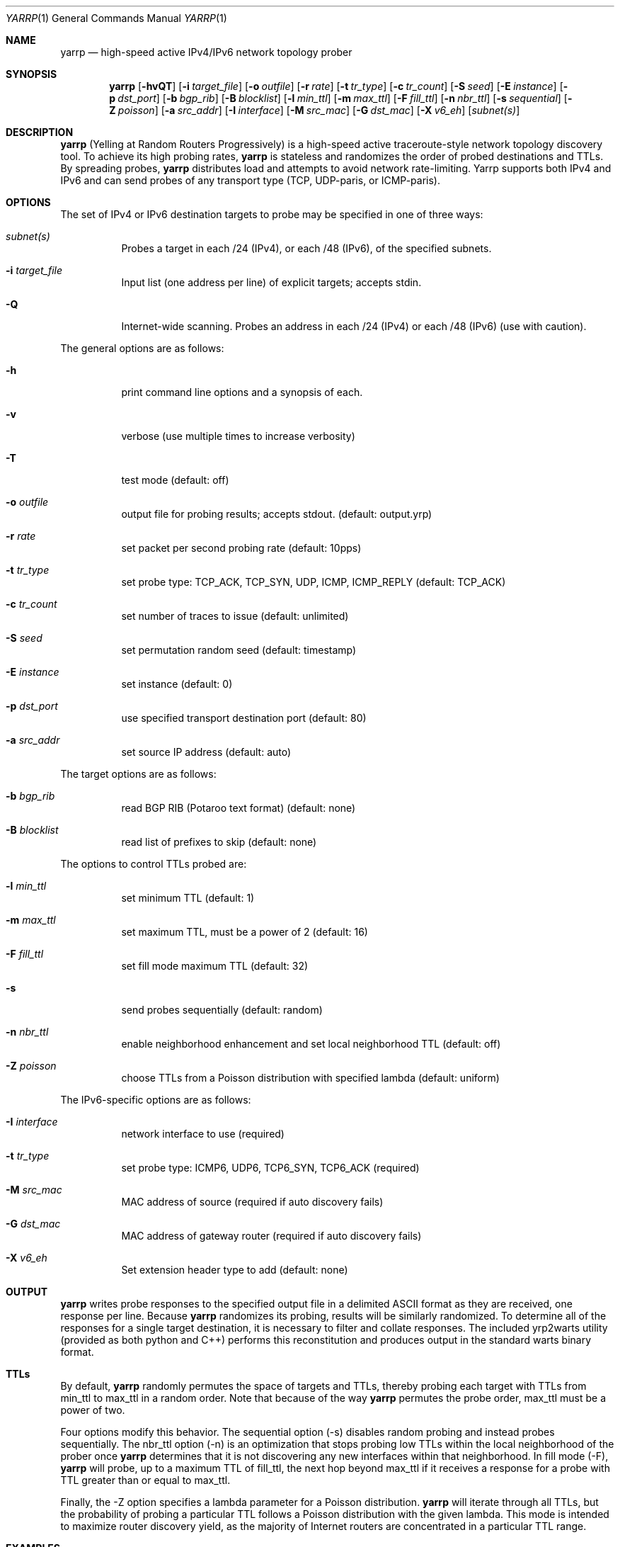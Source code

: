 .\"
.\" yarrp.1
.\"
.\" Author: Robert Beverly <rbeverly@cmand.org>
.\"
.\" Copyright (c) 2016-2020 Robert Beverly
.\"                    All rights reserved
.\"
.\"
.Dd Jun 18, 2020
.Dt YARRP 1
.Os
.Sh NAME
.Nm yarrp
.Nd high-speed active IPv4/IPv6 network topology prober
.Sh SYNOPSIS
.Nm
.Bk -words
.Op Fl hvQT
.Op Fl i Ar target_file
.Op Fl o Ar outfile
.Op Fl r Ar rate
.Op Fl t Ar tr_type
.Op Fl c Ar tr_count
.Op Fl S Ar seed
.Op Fl E Ar instance
.Op Fl p Ar dst_port
.Op Fl b Ar bgp_rib
.Op Fl B Ar blocklist
.Op Fl l Ar min_ttl
.Op Fl m Ar max_ttl
.Op Fl F Ar fill_ttl
.Op Fl n Ar nbr_ttl
.Op Fl s Ar sequential
.Op Fl Z Ar poisson
.Op Fl a Ar src_addr
.Op Fl I Ar interface
.Op Fl M Ar src_mac
.Op Fl G Ar dst_mac
.Op Fl X Ar v6_eh
.Op Ar subnet(s)
.Sh DESCRIPTION
.Nm
(Yelling at Random Routers Progressively) is a high-speed active
traceroute-style network topology discovery tool.  To achieve its high probing
rates, 
.Nm
is stateless and randomizes the order of probed destinations and
TTLs.  By spreading probes, 
.Nm
distributes load and attempts to avoid 
network rate-limiting.  Yarrp supports both IPv4 and IPv6
and can send probes of any transport type (TCP, UDP-paris, or ICMP-paris).
.Pp
.Sh OPTIONS
The set of IPv4 or IPv6 destination targets to probe may be specified
in one of three ways:
.Bl -tag -width Ds
.It Ar subnet(s)
Probes a target in each /24 (IPv4), or
each /48 (IPv6), of the specified subnets.
.It Fl i Ar target_file
Input list (one address per line) of explicit targets; accepts stdin.
.It Fl Q
Internet-wide scanning.  Probes an address in each /24 (IPv4) or each /48 (IPv6) 
(use with caution).
.El
.Pp
The general options are as follows:
.Bl -tag -width Ds
.It Fl h
print command line options and a synopsis of each.
.It Fl v
verbose (use multiple times to increase verbosity)
.It Fl T
test mode (default: off)
.It Fl o Ar outfile
output file for probing results; accepts stdout. (default: output.yrp)
.It Fl r Ar rate
set packet per second probing rate (default: 10pps)
.It Fl t Ar tr_type
set probe type: TCP_ACK, TCP_SYN, UDP, ICMP, ICMP_REPLY (default: TCP_ACK)
.It Fl c Ar tr_count
set number of traces to issue (default: unlimited)
.It Fl S Ar seed
set permutation random seed (default: timestamp)
.It Fl E Ar instance 
set instance (default: 0)
.It Fl p Ar dst_port
use specified transport destination port (default: 80)
.It Fl a Ar src_addr
set source IP address (default: auto)
.El
.Pp
The target options are as follows:
.Bl -tag -width Ds
.It Fl b Ar bgp_rib
read BGP RIB (Potaroo text format) (default: none)
.It Fl B Ar blocklist
read list of prefixes to skip (default: none)
.El
.Pp
The options to control TTLs probed are:
.Bl -tag -width Ds
.It Fl l Ar min_ttl
set minimum TTL (default: 1)
.It Fl m Ar max_ttl
set maximum TTL, must be a power of 2 (default: 16)
.It Fl F Ar fill_ttl
set fill mode maximum TTL (default: 32)
.It Fl s
send probes sequentially (default: random)
.It Fl n Ar nbr_ttl
enable neighborhood enhancement and set local neighborhood TTL (default: off)
.It Fl Z Ar poisson
choose TTLs from a Poisson distribution with specified lambda (default: uniform)
.El
.Pp
The IPv6-specific options are as follows:
.Bl -tag -width Ds
.It Fl I Ar interface
network interface to use (required)
.It Fl t Ar tr_type
set probe type: ICMP6, UDP6, TCP6_SYN, TCP6_ACK (required)
.It Fl M Ar src_mac
MAC address of source (required if auto discovery fails)
.It Fl G Ar dst_mac
MAC address of gateway router (required if auto discovery fails)
.It Fl X Ar v6_eh
Set extension header type to add (default: none)
.El
.Sh OUTPUT
.Nm 
writes probe responses to the specified output file in a delimited
ASCII format as they are received, one response per line.  Because
.Nm
randomizes its probing, results will be similarly randomized.
To determine all of the responses for a single target destination, it
is necessary to filter and collate responses.  The included
yrp2warts utility (provided as both python and C++) performs this reconstitution and produces output
in the standard warts binary format.
.Sh TTLs
By default, 
.Nm
randomly permutes the space of targets and TTLs,
thereby probing each target with TTLs from min_ttl to max_ttl in a random
order.  Note that because of the way
.Nm
permutes the probe order, max_ttl must be a power of two.
.Pp
Four options modify this behavior.  The sequential option
(-s) disables random probing and instead probes sequentially.  The nbr_ttl
option (-n) is an optimization that stops probing low TTLs within the local
neighborhood of the prober once 
.Nm
determines that it is not
discovering any new interfaces within that neighborhood.  In
fill mode (-F), 
.Nm
will probe, up to a maximum TTL of fill_ttl, the next
hop beyond
max_ttl if it receives a response for a probe with TTL
greater than or equal to max_ttl.
.Pp
Finally, the -Z option specifies a lambda parameter for a Poisson
distribution.
.Nm 
will iterate through all TTLs, but the probability of probing
a particular TTL follows a Poisson distribution with the given lambda.
This mode is intended to maximize router discovery yield, as  
the majority of Internet routers are concentrated in a particular
TTL range.
.Sh EXAMPLES
The command:
.Pp
.in +.3i
yarrp -i targets -o test.yrp -r 100
.in -.3i
.Pp
will send TCP_ACK topology probes in a randomly-permuted order to the IPv4 
targets in file "targets" at a rate of 100pps, and write results to
file "test.yrp".
.Pp
The command:
.Pp
.in +.3i
yarrp -o scan.yrp -t ICMP -v -m 16 205.155.0.0/16
.in -.3i
.Pp
will send ICMP topology probes in a randomly-permuted order to all
destinations within the prefix 205.155.0.0/16, from TTL 1 to 16
at the default rate of 10pps.  Verbosity is switched on so that
.Nm
will report probe and response data to stdout.  The results
will be written to the file "scan.yrp".
.Pp
The command:
.Pp
.in +.3i
yarrp -o scan2.yrp -t ICMP -b bgptable.txt 1.0.0.0/8
.in -.3i
.Pp
will send ICMP topology probes in a randomly-permuted order to all
destinations within the prefix 1.0.0.0/8, if the destination
has a route in the BGP routing table "bgptable.txt".  The routing
table file must be plain-text in Potaroo format (the most recent
table is available from https://bgp.potaroo.net/as6447/bgptable.txt).
The results will be written to the file "scan2.yrp".
.Pp
The command:
.Pp
.in +.3i
yarrp -t UDP6 -I eth0 -i targets6 -o test6.yrp
.in -.3i
.Pp
will send UDP probes in a randomly-permuted order to the set of
IPv6 targets in the file "targets6", and write the results to the file 
"test6.yrp".
.Pp
.in -.5i
.Sh SEE ALSO
.Xr yrp2warts.py 1
.Xr warts2yrp.py 1
.Rs
.%A "R. Beverly"
.%T "Yarrp'ing the Internet: Randomized High-Speed Active Topology Discovery"
.%O "Proc. ACM/SIGCOMM Internet Measurement Conference 2016"
.Re
.Rs
.%A "R. Beverly, R. Durairajan, D. Plonka, and J.P. Rohrer"
.%T "In the IP of the Beholder: Strategies for Active IPv6 Topology Discovery"
.%O "Proc. ACM/SIGCOMM Internet Measurement Conference 2018"
.Re
.Rs
.%A "E. C. Rye, and R. Beverly"
.%T "Discovering the IPv6 Network Periphery"
.%O "Proc. Passive and Active Measurement 2020"
.Re
.Rs
.%A "K. Vermeulen, et al."
.%T "Diamond-Miner: Comprehensive Discovery of the Internet's Topology Diamonds"
.%O "Proc. USENIX NSDI 2020"
.Re
.Sh AUTHORS
.Nm
is written by Robert Beverly <rbeverly@cmand.org>.  Ionut Luculescu contributed
support for IPv4 UDP probing.  Eric Gaston contributed support for IPv6 probing.
Oliver Gasser contributed proper rate limiting patches.

